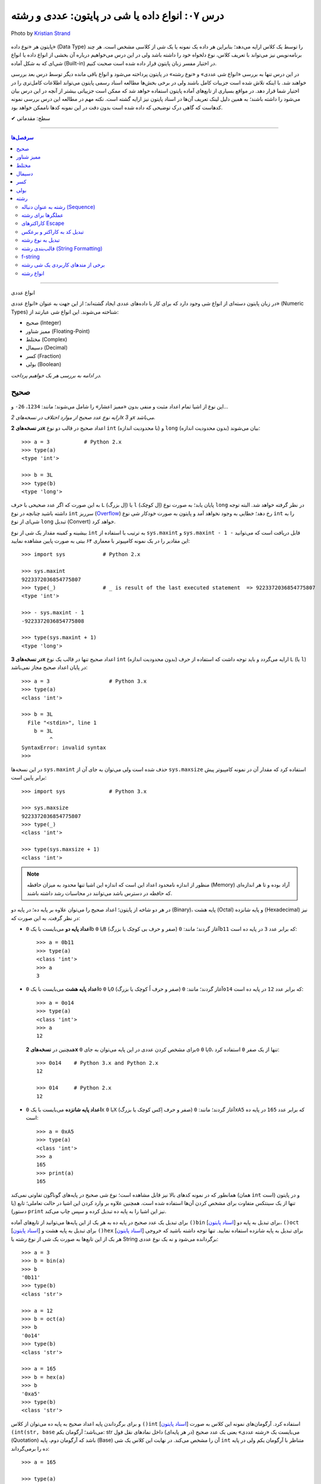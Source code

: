 .. role:: emoji-size

.. meta::
   :description: کتاب آموزش زبان برنامه نویسی پایتون به فارسی، آموزش انواع داده در پایتون، آموزش انواع داده عددی صحیح int یا integer و long در پایتون، آموزش انواع عددی ممیز شناور float و double در پایتون، آموزش اعداد مختلط در پایتون (Complex Numbers)، نوع بولین bool یا boolean در پایتون، آموزش نوع داده کسر (fractions) در پایتون، آموزش نوع داده دسیمال (decimal) در پایتون، آموزش نوع داده رشته یا string در پایتون (str)
   :keywords:  آموزش, آموزش پایتون, آموزش برنامه نویسی, پایتون, انواع شی, انواع داده, انواع شی در پایتون, انواع داده در پایتون, نوع صحیح, نوع ممیز شناور, نوع مختلط, نوع دسیمال, نوع کسری, نوع بولی, نوع رشته, رشته‌ها در پایتون, قالب بندی رشته, توابع رشته در پایتون


درس ۰۷: انواع داده یا شی در پایتون: عددی و رشته
===========================================================

.. figure:: /_static/pages/07-python-built-in-data-types-1.jpg
    :align: center
    :alt: انواع داده یا شی در پایتون: عددی و رشته
    :class: page-image

    Photo by `Kristian Strand <https://unsplash.com/photos/p8gzCnZf39k>`__


پایتون هر «نوع داده» (Data Type) را توسط یک کلاس ارایه می‌دهد؛ بنابراین هر داده یک نمونه یا یک شی از کلاسی مشخص است. هر چند برنامه‌نویس نیز می‌تواند با تعریف کلاس، نوع دلخواه خود را داشته باشد ولی در این درس می‌خواهیم درباره آن بخشی از انواع داده یا انواع شی‌ای که به شکل آماده (Built-in) در اختیار مفسر زبان پایتون قرار داده شده است صحبت کنیم. 

در این درس تنها به بررسی «انواع شی عددی» و «نوع رشته» در پایتون پرداخته می‌شود و انواع باقی مانده دیگر توسط درس بعد بررسی خواهند شد. با اینکه تلاش شده است جزییات کامل باشند ولی در برخی بخش‌ها مطالعه اسناد رسمی پایتون می‌تواند اطلاعات کامل‌تری را در اختیار شما قرار دهد. در مواقع بسیاری از تابع‌های آماده پایتون استفاده خواهد شد که ممکن است جزییاتی بیشتر از آنچه در این درس بیان می‌شود را داشته باشند؛ به همین دلیل لینک تعریف آن‌ها در اسناد پایتون نیز ارایه گشته است. نکته مهم در مطالعه این درس بررسی نمونه کدهاست که گاهی درک توضیحی که داده شده است بدون دقت در این نمونه کدها ناممکن خواهد بود.



:emoji-size:`✔` سطح: مقدماتی

----

.. contents:: سرفصل‌ها
    :depth: 2

----



انواع عددی


در زبان پایتون دسته‌ای از انواع شی وجود دارد که برای کار با داده‌های عددی ایجاد گشته‌اند؛ از این جهت به عنوان «انواع عددی» (Numeric Types) شناخته می‌شوند. این انواع شی عبارتند از:

* صحیح (Integer)
* ممیز شناور (Floating-Point)
* مختلط (Complex)
* دسیمال (Decimal)
* کسر (Fraction)
* بولی (Boolean)

*در ادامه به بررسی هر یک خواهیم پرداخت.*

صحیح
-------
این نوع از اشیا تمام اعداد مثبت و منفی بدون «ممیز اعشار» را شامل می‌شوند؛ مانند: ``1234``، ``26-`` و...

*ارایه نوع عدد صحیح از موارد اختلاف در نسخه‌های 2x و 3x می‌باشد.* 

**در نسخه‌های 2x** اعداد صحیح در قالب دو نوع ``int`` (با محدودیت اندازه) و ``long`` (بدون محدودیت اندازه) بیان می‌شوند::

    >>> a = 3           # Python 2.x
    >>> type(a)
    <type 'int'>

    >>> b = 3L
    >>> type(b)
    <type 'long'>

به این صورت که اگر عدد صحیحی با حرف ``L`` (اِل بزرگ) یا ``l`` (اِل کوچک) پایان یابد؛ به صورت نوع ``long`` در نظر گرفته خواهد شد. البته توجه داشته باشید چنانچه در نوع ``int`` سرریز (`Overflow <https://en.wikipedia.org/wiki/Arithmetic_overflow>`_) رخ دهد؛ خطایی به وجود نخواهد آمد و پایتون به صورت خودکار شی نوع ``int`` را به شی‌ای از نوع ``long`` تبدیل (Convert) خواهد کرد.

بیشینه و کمینه مقدار یک شی از نوع ``int`` به ترتیب با استفاده از ``sys.maxint`` و ``sys.maxint - 1 -`` قابل دریافت است که می‌توانید این مقادیر را در یک نمونه کامپیوتر با معماری ۶۴ بیتی به صورت پایین مشاهده نمایید::

    >>> import sys            # Python 2.x

    >>> sys.maxint
    9223372036854775807
    >>> type(_)               # _ is result of the last executed statement  => 9223372036854775807
    <type 'int'>

    >>> - sys.maxint - 1
    -9223372036854775808

    >>> type(sys.maxint + 1)
    <type 'long'>


**در نسخه‌های 3x** اعداد صحیح تنها در قالب یک نوع ``int`` (بدون محدودیت اندازه) ارایه می‌گردد و باید توجه داشت که استفاده از حرف ``L`` (یا ``l``) در پایان اعداد صحیح مجاز نمی‌باشد::

    >>> a = 3                   # Python 3.x
    >>> type(a)
    <class 'int'>
    
    >>> b = 3L
      File "<stdin>", line 1
        b = 3L
             ^
    SyntaxError: invalid syntax
    >>> 

در این نسخه‌ها ``sys.maxint`` حذف شده است ولی می‌توان به جای آن از ``sys.maxsize`` استفاده کرد که مقدار آن در نمونه کامپیوتر پیش برابر پایین است::

    >>> import sys              # Python 3.x

    >>> sys.maxsize
    9223372036854775807
    >>> type(_)
    <class 'int'>

    >>> type(sys.maxsize + 1)
    <class 'int'>


.. note::
    منظور از اندازه نامحدود اعداد این است که اندازه این اشیا تنها محدود به میزان حافظه‌ (Memory) آزاد بوده و تا هر اندازه‌ای که حافظه در دسترس باشد می‌توانند در محاسبات رشد داشته باشند.

در هر دو شاخه از پایتون؛ اعداد صحیح را می‌توان علاوه بر پایه ده؛ در پایه دو (Binary)، پایه هشت (Octal) و پایه شانزده (Hexadecimal) نیز در نظر گرفت. به این صورت که:

* **اعداد پایه دو** می‌بایست با یک ``0b`` یا ``0B`` (صفر و حرف بی کوچک یا بزرگ) آغاز گردند؛ مانند: ``0b11`` که برابر عدد ``3`` در پایه ده است::

    >>> a = 0b11
    >>> type(a)
    <class 'int'>
    >>> a
    3


* **اعداد پایه هشت** می‌بایست با یک ``0o`` یا ``0O`` (صفر و حرف اُ کوچک یا بزرگ) آغاز گردند؛ مانند: ``0o14`` که برابر عدد ``12`` در پایه ده است::

    >>> a = 0o14
    >>> type(a)
    <class 'int'>
    >>> a
    12

  همچنین در **نسخه‌های 2x** برای مشخص کردن عددی در این پایه می‌توان به جای ``0o`` یا ``0O``، تنها از یک صفر ``0`` استفاده کرد::

      >>> 0o14    # Python 3.x and Python 2.x
      12

      >>> 014     # Python 2.x
      12


* **اعداد پایه شانزده** می‌بایست با یک ``0x`` یا ``0X`` (صفر و حرف اِکس کوچک یا بزرگ) آغاز گردند؛ مانند: ``0xA5`` که برابر عدد ``165`` در پایه ده است::

    >>> a = 0xA5
    >>> type(a)
    <class 'int'>
    >>> a
    165
    >>> print(a)
    165

همانطور که در نمونه کدهای بالا نیز قابل مشاهده است؛ نوع شی صحیح در پایه‌های گوناگون تفاوتی نمی‌کند (همان ``int`` است) و در پایتون تنها از یک سینتکس متفاوت برای مشخص کردن آن‌ها استفاده شده است. همچنین علاوه بر وارد کردن این اشیا در حالت تعاملی؛ تابع (یا دستور) ``print`` نیز این اشیا را به پایه ده تبدیل کرده و سپس چاپ می‌‌کند.


برای تبدیل یک عدد صحیح در پایه ده به هر یک از این پایه‌ها می‌توانید از تابع‌های آماده ``()bin`` [`اسناد پایتون  <http://docs.python.org/3/library/functions.html#bin>`__] برای تبدیل به پایه دو، ``()oct`` [`اسناد پایتون  <http://docs.python.org/3/library/functions.html#oct>`__] برای تبدیل به پایه هشت و ``()hex`` [`اسناد پایتون  <http://docs.python.org/3/library/functions.html#hex>`__] برای تبدیل به پایه شانزده استفاده نمایید. تنها توجه داشته باشید که خروجی هر یک از این تابع‌ها به صورت یک شی از نوع رشته یا String برگردانده می‌شود و نه یک نوع عددی::

    >>> a = 3
    >>> b = bin(a)
    >>> b
    '0b11'
    >>> type(b)
    <class 'str'>

    >>> a = 12
    >>> b = oct(a)
    >>> b
    '0o14'
    >>> type(b)
    <class 'str'>

    >>> a = 165
    >>> b = hex(a)
    >>> b
    '0xa5'
    >>> type(b)
    <class 'str'>

و برای برگرداندن پایه اعداد صحیح به پایه ده می‌توان از کلاس ``()int`` [`اسناد پایتون  <http://docs.python.org/3/library/functions.html#int>`__] استفاده کرد. آرگومان‌های نمونه این کلاس به صورت ``(int(str, base`` می‌باشد؛ آرگومان یکم: str می‌بایست یک «رشته عددی» یعنی یک عدد صحیح (در هر پایه‌ای) داخل نمادهای نقل قول (Quotation) باشد که آرگومان دوم، پایه (Base) آن را مشخص می‌کند. در نهایت این کلاس یک شی ``int`` متناظر با آرگومان یکم ولی در پایه ده را برمی‌گرداند::

    >>> a = 165

    >>> type(a)
    <class 'int'>

    >>> b = hex(a)          # Converted to hexadecimal
    >>> b
    '0xa5'

    >>> type(b)
    <class 'str'>

    >>> int(b, 16)           # str='0xa5' base=16
    165

    >>> type(int(b, 16))
    <class 'int'>



توجه داشته باشید که می‌توان اعداد را بدون حرف مشخص کننده پایه (``0x`` ``0o`` ``0b``) به این کلاس ارسال کنیم. همچنین از این کلاس می‌توان برای تبدیل **نوع** رشته‌های عددی در پایه ده به **عدد صحیح** استفاده کرد. مقدار پیش‌فرض آرگومان پایه ``10`` است؛ بنابراین در هنگام ارسال اعداد در این پایه، نیازی به ذکر پایه ``10`` نمی‌باشد::


    >>> int("A5", 16)    # 0xA5
    165

::

    >>> a = "56"
    >>> int(a, 10)
    56
    >>> int(a)
    56

::

    >>> int()
    0

*()int بدون آرگومان یک شی صفر از نوع صحیح را برمی‌گرداند.*

.. note::
    منظور از «رشته عددی»، رشته‌ای است که به گونه‌ای بتوان آن را به یک عدد ارزیابی نمود. مانند: ``"25"``، ``"0x2F"`` و... که بدیهی است قرار دادن رشته‌هایی همچون ``"0w55"`` و... - که به هیچ شکلی نمی‌توان آن‌ها را به عددی در پایتون ارزیابی نمود - در آرگومان ``()int`` موجب بروز خطا می‌گردد.

با تفاوت شیوه ارایه نوع اعداد صحیح در بین نسخه‌های 2x و 3x پایتون آشنا شده‌ایم. فقط باید توجه داشت که در **نسخه‌های 2x**  پایتون؛ کلاس ``()int`` [`اسناد پایتون  <http://docs.python.org/2/library/functions.html#int>`__] یک شی از نوع ``int`` را برمی‌گرداند و برای ایجاد اشیایی از نوع ``long`` کلاس مشابه دیگری با نام ``()long`` [`اسناد پایتون  <http://docs.python.org/2/library/functions.html#long>`__] در دسترس است::

    >>> a = 25     # Python 2.x

    >>> int(a)
    25

    >>> long(a)
    25L

در هر دو شاخه از پایتون؛ اعداد در پایه ده را می‌توان با نوع عددی - نه به شکل رشته عددی - نیز به تابع ``()int`` (یا ``()long``) ارسال نمود.


برای به دست آوردن اندازه یا میزان حافظه گرفته شده توسط یک شی به واحد بایت (Byte) می‌توان از تابع ``()getsizeof`` [`اسناد پایتون  <http://docs.python.org/3/library/sys.html#sys.getsizeof>`__] درون ماژول ``sys`` استفاده نماییم - خروجی این تابع  برای دو شی صحیح دلخواه در یک نمونه کامپیوتر ۶۴ بیتی به صورت پایین است::

    >>> import sys                # Python 3.x
    >>> a = 1
    >>> sys.getsizeof(a)
    28
    >>> sys.getsizeof(10**100)
    72

::

    >>> import sys                # Python 2.x
    >>> a = 1
    >>> sys.getsizeof(a)
    24
    >>> sys.getsizeof(10**100)
    72





ممیز شناور
-----------

تمام اعداد مثبت و منفی که شامل یک «ممیز اعشار» هستند در پایتون به صورت اشیایی با نوع ``float`` (معادل نوع ``double`` در زبان C) ارایه می‌شوند؛ مانند: ``3.1415``، ``.5`` (برابر ``5.0``) و... ::

    >>> a = 3.1415
    >>> type(a)
    <class 'float'>

    >>> import sys
    >>> sys.getsizeof(a)
    24

جزییات این نوع با استفاده از ``sys.float_info`` [`اسناد پایتون  <http://docs.python.org/3/library/sys.html#sys.float_info>`__] قابل مشاهده است::

    >>> import sys
    >>> sys.float_info
    sys.float_info(max=1.7976931348623157e+308, max_exp=1024, max_10_exp=308, min=2.2250738585072014e-308, min_exp=-1021, min_10_exp=-307, dig=15, mant_dig=53, epsilon=2.220446049250313e-16, radix=2, rounds=1)

گاهی برای نمایش اعداد از شیوه «نماد علمی» (`Scientific Notation <https://en.wikipedia.org/wiki/Scientific_notation>`_) استفاده می‌شود؛ در پایتون هم می‌توان از حرف ``E`` یا ``e`` که معادل «ضرب در ۱۰ به توانِ» می‌باشد، برای این منظور استفاده کرد.

.. raw:: html

    <div style="text-align:justify;margin-bottom:24px">برای نمونه: عبارت <code class="docutils literal"><span dir="ltr">4 × 10<sup>5</sup></span></code>، به شکل <code class="docutils literal">4E5</code> یا <code class="docutils literal">4e5</code> بیان می‌شود. پایتون این نوع اعداد را نیز در قالب اعداد ممیز شناور (اشیایی از نوع <code class="docutils literal">float</code>) ارايه می‌دهد:</div>

::

    >>> 3e2
    300.0

    >>> type(3e2)
    <class 'float'>

    >>> 3e-2
    0.03

    >>> 3e+2
    300.0

می‌توان از کلاس ``()float`` [`اسناد پایتون  <http://docs.python.org/3/library/functions.html#float>`__] برای تبدیل اعداد یا رشته‌های عددی به یک شی ممیز شناور استفاده کرد::

    >>> a = 920

    >>> type(a)
    <class 'int'>

    >>> float(a)
    920.0

    >>> type(float(a))
    <class 'float'>

    >>> float("920")
    920.0

    >>> float("3e+2")
    300.0

::

    >>> float()
    0.0

*()float بدون آرگومان یک شی صفر از نوع ممیز شناور را برمی‌گرداند.*

چنانچه عددی از نوع ممیز شناور در آرگومان کلاس ``()int`` قرار بگیرد؛ تنها بخش صحیح عدد برگردانده می‌شود::

    >>> a = 2.31
    >>> type(a)
    <class 'float'>

    >>> int(a)
    2
    >>> type(int(a))
    <class 'int'>

    >>> int(3.9)
    3

با استفاده از کلاس ``()float`` می‌توانیم اشیایی با مقدارهای مثبت و منفی «بی‌نهایت» (infinity) برابر: ``inf`` یا ``infinity`` و «تعریف نشده» (Not a Number) برابر: ``NaN`` ایجاد نماییم - چگونگی کوچک یا بزرگ نوشتن حروف این کلمه‌ها تفاوتی در آن‌ها ایجاد نمی‌کند::

    >>> a = float('infinity')
    >>> a = float('inf')
    >>> a
    inf

    >>> b = float('-infinity')
    >>> b = float('-inf')
    >>> b
    -inf

    >>> c = float('NaN')
    >>> c
    nan

::

    >>> a = float('inf')

    >>> 5 / a
    0.0

    >>> a / a
    nan

::

    >>> a = float('inf')
    >>> b = float('inf')
    >>> a == b
    True

    >>> a = float('nan')
    >>> b = float('nan')
    >>> a == b
    False

*دو شی NaN با یکدیگر برابر نیستند.*

برای بررسی اینکه مقدار یک شی «بی‌نهایت» یا «تعریف نشده» است؛ می‌توان به ترتیب از تابع‌های ``()isinf`` [`اسناد پایتون  <http://docs.python.org/3/library/math.html#math.isinf>`__] و ``()isnan`` [`اسناد پایتون  <http://docs.python.org/3/library/math.html#math.isnan>`__] درون ماژول ``math`` استفاده نماییم::

    >>> a = float('inf')
    >>> b = float('nan')

    >>> import math

    >>> math.isinf(a)
    True
    >>> math.isnan(b)
    True


مختلط
--------

همانطور که می‌دانیم اعداد مختلط (`Complex Numbers <https://en.wikipedia.org/wiki/Complex_number>`_) از یک بخش حقیقی (Real) و یک بخش موهومی (Imaginary) تشکیل شده‌اند. این اعداد در پایتون الگویی برابر ``RealPart + ImaginaryPart j`` دارند که حرف ``j`` نشانگر «واحد موهومی» است. این اعداد در پایتون توسط اشیایی با نوع ``complex`` ارایه می‌شوند::

    >>> a = 3 + 4j
    >>> type(a)
    <class 'complex'>

    >>> import sys
    >>> sys.getsizeof(a)
    32


از کلاس ``()complex`` [`اسناد پایتون  <http://docs.python.org/3/library/functions.html#complex>`__] می‌توان برای ایجاد یک شی ``complex`` استفاده کرد. این کلاس الگویی مشابه ``(complex(real, imag`` دارد؛ آرگومان‌های نمونه real و imag بیانگر اعدادی هستند که به ترتیب قرار است در بخش‌های حقیقی و موهومی عدد مختلط مورد نظر وجود داشته باشند. اگر هر کدام از آرگومان‌ها ارسال نگردند به صورت پیش‌فرض صفر در نظر گرفته خواهند شد::

    >>> a = 3
    >>> b = 4

    >>> type(a)
    <class 'int'>
    >>> type(b)
    <class 'int'>

    >>> complex(a, b)
    (3+4j)

    >>> type(complex(a, b))
    <class 'complex'>

::

    >>> complex(3, 4)
    (3+4j)

    >>> complex(3)
    (3+0j)

    >>> complex(0, 4)
    4j

    >>> complex(4j)
    4j

::

    >>> a = 3 + 4j
    >>> a
    (3+4j)

    >>> a = 3.2 + 4j
    >>> a
    (3.2+4j)

    >>> a = 3.0 + 4j
    >>> a
    (3+4j)

    >>> a = 3.0 + 4.0j
    >>> a
    (3+4j)

همچنین با استفاده از دو صفت ``real`` و ``imag`` می‌توان بخش‌های حقیقی و موهومی هر شی ``complex`` را به دست آورد. توجه داشته باشید که جدا از این که اعداد از چه نوعی در تشکیل یک نوع مختلط شرکت کرده باشند؛ بخش‌های عدد مختلط به صورت عدد ممیز شناور تفکیک می‌گردند::

    >>> a = 3 + 4j

    >>> a.real
    3.0
    >>> a.imag
    4.0

``()complex`` توانایی دریافت یک رشته عددی و تبدیل آن به عدد مختلط را نیز دارد. تنها باید توجه داشت که نباید داخل این رشته هیچ فضای خالی وجود داشته باشد::

    >>> a = "3+4j"

    >>> type(a)
    <class 'str'>

    >>> complex(a)
    (3+4j)

    >>> a = "3"
    >>> complex(a)
    (3+0j)

    >>> type(complex(a))
    <class 'complex'>

::

    >>> a = "3 + 4j"
    >>> complex(a)
    Traceback (most recent call last):
      File "<stdin>", line 1, in <module>
    ValueError: complex() arg is a malformed string
    >>> 

.. note::
    امکان قرار دادن رشته عددی (مختلط) یا خود شی عدد مختلط در آرگومان کلاس‌های ``()int`` (یا ``()long``) و ``()float`` وجود ندارد و موجب بروز خطا می‌شود.



دسیمال
--------

اساس طراحی این نوع برای استفاده در مواقعی است که خطا نوع ممیز شناور قابل گذشت نیست [`PEP 327 <http://www.python.org/dev/peps/pep-0327>`_] مانند توسعه برنامه حسابداری. مفسر پایتون برای ارایه نوع ممیز شناور به کامپیوتر از کدگذاری Binary Floating-Point (`استاندارد IEEE 754 <https://en.wikipedia.org/wiki/IEEE_floating_point>`_) استفاده می‌کند. این کدگذاری اعداد در پایه ده که مورد نظر کاربر هستند را - مانند ``0.1`` - به شکل دقیق ارایه نمی‌دهد؛ به عنوان نمونه عدد  ``0.1`` برابر با عددی نزدیک به ``0.10000000000000001`` در محاسبات کامپیوتر شرکت داده می‌شود؛ هر چند که این عدد بسیار نزدیک به ``0.1`` است ولی به هر حال خود آن نیست!. این موضوع ممکن است در برخی موارد موجب خطا منطقی در برنامه گردد::

    >>> a = 0.1 + 0.1 + 0.1
    >>> a == 0.3
    False
    >>> a
    0.30000000000000004


*در نمونه کد بالا کاربر انتظار دارد که عبارت سطر دوم با ارزش درستی True ارزیابی گردد که این اتفاق نمی‌افتد.*

در پایتون نوع دسیمال  با ایجاد شی از کلاس  ``Decimal`` درون  ماژول ``decimal`` در دسترس قرار گرفته است [`اسناد پایتون  <http://docs.python.org/3/library/decimal.html>`__]. به نمونه کد پایین توجه نمایید::

    >>> import decimal

    >>> a = decimal.Decimal('0.1')
    >>> b = decimal.Decimal('0.3')
    
    >>> b == a + a + a
    True

    >>> type(a)
    <class 'decimal.Decimal'>

    >>> a
    Decimal('0.1')

    >>> print(a)
    0.1

    >>> import sys
    >>> sys.getsizeof(a)
    104


به شیوه‌های گوناگونی می‌توان شی دسیمال ایجاد کرد:

.. code-block:: python
    :linenos:

    a = decimal.Decimal(23)                  # Creates Decimal("23")
    b = decimal.Decimal("23.45")             # Creates Decimal("23.45")
    c = decimal.Decimal("2345e-2")           # Creates Decimal("23.45")
    d = decimal.Decimal((1,(2,3,4,5),-2))    # Creates Decimal("-23.45")
    e = decimal.Decimal("infinity")
    f = decimal.Decimal("NaN")

* از آنجا که نوع ممیز شناور دقیق نیست؛ این اعداد را حتما به صورت رشته به ``Decimal`` ارسال نمایید (سطر دوم).
* اعداد را می‌توان به صورت یک شی تاپل (Tuple) - ساختاری مشابه: (... ,Ο, Ο, Ο) - ارسال کرد (سطر چهارم). شیوه نماد علمی را به یاد بیاورید؛ تاپل مورد نظر باید ساختاری مشابه الگو ``(sign, digits, exponent)`` داشته باشد که در آن sign مثبت بودن (توسط عدد صفر) یا منفی بودن (توسط عدد یک) را مشخص می‌کند، digits خود تاپلی است که رقم‌های دخیل را بیان می‌کند و exponent نیز بیانگر همان توان است.

میزان دقت (Precision) و عمل گرد کردن (Rounding) اعداد از نوع دسیمال با استفاده از یک شی ``Context`` قابل کنترل است؛ این شی یک سری اطلاعات پیکربندی را در اختیار اشیا دسیمال قرار می‌دهد که برای دسترسی به آن باید از  تابع ``()getcontext`` [`اسناد پایتون  <http://docs.python.org/3/library/decimal.html#decimal.getcontext>`__] درون ماژول ``decimal`` استفاده کرد. تابع ``()getcontext`` شی ``Context`` اشیا دسیمال جاری برنامه را برمی‌گرداند. در برنامه‌نویسی چندنخی (Multithreading) هر نخ (thread) شی ``Context`` خاص خود را دارد؛ بنابراین این تابع شی ``Context`` مربوط به نخ فعال را برمی‌گرداند::

    >>> import decimal

    >>> a = decimal.Decimal('3.45623')
    >>> b = decimal.Decimal('0.12')

    >>> a + b
    Decimal('3.57623')

    >>> print(a + b)
    3.57623

    >>> ctx = decimal.getcontext()
    >>> type(ctx)
    <class 'decimal.Context'>

    >>> ctx.prec = 1
    >>> a + b
    Decimal('4')

    >>> ctx.prec = 2
    >>> a + b
    Decimal('3.6')

    >>> ctx.prec = 3
    >>> a + b
    Decimal('3.58')


همانطور که در نمونه کد بالا مشاهده می‌شود دقت محاسبات اعداد دسیمال را می‌توان با استفاده از صفت ``prec`` شی ``Context`` به شکل دلخواه تنظیم نمود؛ مقدار پیش‌فرض این صفت ``28`` است. بدیهی است برای اینکه اعداد در محدوده دقت کوچکتری نسبت به طول خود قرار بگیرند نیاز به گرد شدن دارند؛ برای تنطیم عمل گرد کردن در اعداد دسیمال نیز از صفت ``rounding`` که مقدار پیش‌فرض آن ``"ROUND_HALF_EVEN"`` است، استفاده می‌شود::

    >>> a = decimal.Decimal('2.0')
    >>> b = decimal.Decimal('0.52')

    >>> ctx.prec
    28
    >>> ctx.rounding
    'ROUND_HALF_EVEN'

    >>> print(a + b)
    2.52

    >>> ctx.prec = 2

    >>> print(a + b)
    2.5

    >>> ctx.rounding = "ROUND_CEILING"

    >>> print(a + b)
    2.6

صفت ``rounding`` می‌بایست حاوی مقادیر ثابتی به شرح پایین باشد:

* **ROUND_CEILING** - گرد کردن به سمت مثبت بی‌نهایت: یعنی برای اعداد **مثبت** ارقام خارج از محدوده حذف می‌گردند و آخرین رقم باقی مانده یک واحد افزایش می‌یابد مثلا عدد ``2.52`` به ``2.6`` گرد می‌شود. برای اعداد منفی نیز تنها اعداد خارج از محدوده حذف می‌گردند مثلا عدد ``2.19-`` به ``2.1-`` گرد می‌شود.
* **ROUND_FLOOR** - گرد کردن به سمت منفی بی‌نهایت: یعنی برای اعداد **منفی** ارقام خارج از محدوده حذف می‌گردند و آخرین رقم باقی مانده یک واحد افزایش می‌یابد مثلا عدد ``2.52-`` به ``2.6-`` گرد می‌شود. برای اعداد مثبت نیز تنها اعداد خارج از محدوده حذف می‌گردند مثلا عدد ``2.19`` به ``2.1`` گرد می‌شود.
* **ROUND_DOWN** - گرد کردن به سمت صفر: یعنی برای اعداد مثبت و منفی تنها ارقام خارج از محدوده حذف می‌گردند مثلا عدد ``2.58`` به ``2.5`` و عدد ``2.58-`` به ``2.5-`` گرد می‌شود.
* **ROUND_UP** - گرد کردن به دور از صفر: یعنی برای اعداد مثبت و منفی ارقام خارج از محدوده حذف می‌گردند و آخرین رقم باقی مانده یک واحد افزایش می‌یابد مثلا عدد ``2.52`` به ``2.6`` و عدد ``2.52-`` به ``2.6-`` گرد می‌شود.
* **ROUND_HALF_DOWN** - اگر رقم ابتدایی بخش حذف شده بزرگتر از ``5`` باشد به روش ROUND_UP و در غیر این صورت به روش ROUND_DOWN گرد می‌گردد. مثلا عدد ``2.58`` به ``2.6`` و عدد ``2.55`` به ``2.5`` گرد شده و همینطور عدد ``2.58-`` به ``2.6-`` و عدد ``2.55-`` به ``2.5-`` گرد می‌شود.
* **ROUND_HALF_UP** - اگر رقم ابتدایی بخش حذف شده بزرگتر یا برابر ``5`` باشد به روش ROUND_UP و در غیر این صورت به روش ROUND_DOWN گرد می‌گردد. مثلا عدد ``2.55`` به ``2.6`` و عدد ``2.51`` به ``2.5`` گرد شده - همینطور عدد ``2.55-`` به ``2.6-`` و عدد ``2.51-`` به ``2.5-`` گرد می‌کند.
* **ROUND_HALF_EVEN** - همانند ROUND_HALF_DOWN است ولی در مواقعی که رقم ابتدایی بخش حذف شده برابر ``5`` باشد رفتار آن متفاوت می‌شود: در این حالت اگر آخرین رقم باقی مانده زوج باشد به شیوه ROUND_DOWN و اگر فرد باشد به روش ROUND_UP گرد می‌گردد. مثلا عدد ``2.68`` به ``2.7``، ``2.65`` به ``2.6`` و ``2.75`` به ``2.8`` - همینطور عدد ``2.68-`` به ``2.7-``، ``2.65-`` به ``2.6-`` و ``2.75-`` به ``2.8-`` گرد می‌کند.
* **ROUND_05UP** - اگر بر اساس روش ROUND_DOWN آخرین رقم باقی مانده ``0`` یا ``5`` باشد؛ به روش ROUND_UP و در غیر این صورت به همان شیوه ROUND_DOWN گرد می‌کند. مثلا عدد ``2.58`` به ``2.6`` و ``2.48`` به ``2.4`` - همینطور عدد ``2.58-`` به ``2.6-`` و ``2.48-`` به ``2.4-`` گرد می‌شود.

ماژول ``decimal`` یا نوع دسیمال پایتون شامل جزییات و ویژگی‌های بسیار بیشتری است که برای آگاهی از آن‌ها می‌بایست صفحه مربوط به آن در `اسناد پایتون  <http://docs.python.org/3/library/decimal.html>`__ را مطالعه نمایید.



کسر
------

این نوع برای پشتیبانی اعداد گویا (Rational) در پایتون ارایه شده است و با ایجاد شی از کلاس ``Fraction`` درون ماژول ``fractions`` در دسترس قرار می‌گیرد [`اسناد پایتون  <http://docs.python.org/3/library/fractions.html>`__]::

    >>> import fractions

    >>> a = 1
    >>> b = 2
    >>> f = fractions.Fraction(a, b)

    >>> f
    Fraction(1, 2)

    >>> print(f)
    1/2

    >>> type(f)
    <class 'fractions.Fraction'>

    >>> import sys
    >>> sys.getsizeof(f)
    56

علاوه‌بر روش بالا که به صورت مستقیم صورت و مخرج کسر  - از نوع صحیح - مشخص شده است؛ به روش‌های دیگری نیز می‌توان یک شی کسری ایجاد نمود:

* از یک شی ممیز شناور - بهتر است این نوع به صورت رشته وارد شود::

    >>> print(fractions.Fraction('0.5'))
    1/2
    >>> print(fractions.Fraction('1.1'))
    11/10
    >>> print(fractions.Fraction('1.5'))
    3/2
    >>> print(fractions.Fraction('2.0'))
    2

  ::

      >>> print(fractions.Fraction(0.5))
      Fraction(1, 2)

      >>> print(fractions.Fraction(1.1))
      2476979795053773/2251799813685248
      >>> 2476979795053773 / 2251799813685248
      1.1

      >>> print(fractions.Fraction(1.5))
      3/2

  متد ``()limit_denominator`` می‌تواند یک شی ممیز شناور را با محدود کردن مخرج در یک مقدار بیشینه به صورت تقریبی به یک شی کسر تبدیل نماید::

      >>> fractions.Fraction(1.1).limit_denominator()
      Fraction(11, 10)

  ::

      >>> import math
      >>> math.pi
      3.141592653589793
      >>> pi = math.pi
      >>> fractions.Fraction(pi)
      Fraction(884279719003555, 281474976710656)
      >>> 884279719003555 / 281474976710656
      3.141592653589793

      >>> fractions.Fraction(pi).limit_denominator()
      Fraction(3126535, 995207)
      >>> 3126535 / 995207
      3.1415926535886505

      >>> fractions.Fraction(pi).limit_denominator(8)
      Fraction(22, 7)
      >>> 22 / 7
      3.142857142857143

      >>> fractions.Fraction(pi).limit_denominator(60)
      Fraction(179, 57)
      >>> 179 / 57
      3.1403508771929824







* از یک شی دسیمال::

    >>> print(fractions.Fraction(decimal.Decimal('1.1')))
    11/10

* از یک رشته کسری - صورت و مخرج کسر می‌بایست از نوع صحیح باشند::

    >>> print(fractions.Fraction('3/14'))
    3/14

* از یک شی کسر دیگر::

    >>> f1 = fractions.Fraction(1, 2)
    >>> f2 = fractions.Fraction(3, 5)
    >>> fractions.Fraction(f1)
    Fraction(1, 2)
    >>> fractions.Fraction(f1, f2)
    Fraction(5, 6)

با استفاده از دو صفت ``numerator`` و ``denominator`` می‌توان به ترتیب به صورت و مخرج شی کسر دسترسی یافت::

    >>> f = fractions.Fraction('1.5')
    >>> f.numerator
    3
    >>> f.denominator
    2

از این نوع شی به سادگی می توان در انواع محاسبات ریاضی استفاده کرد؛ برای نمونه به تکه کد پایین توجه نمایید::

    >>> fractions.Fraction(1, 2) + fractions.Fraction(3, 4)
    Fraction(5, 4)

    >>> fractions.Fraction(5, 16) - fractions.Fraction(1, 4)
    Fraction(1, 16)

    >>> fractions.Fraction(3, 5) * fractions.Fraction(1, 2)
    Fraction(3, 10)

    >>> fractions.Fraction(3, 16) / fractions.Fraction(1, 8)
    Fraction(3, 2)

چنانچه یک شی صحیح به شی کسر افزوده شود حاصل یک شی کسر است ولی اگر یک شی ممیز شناور به شی کسر افزوده شود حاصل یک شی از نوع ممیز شناور می‌باشد::

    >>> fractions.Fraction(5, 2) + 3
    Fraction(11, 2)
    >>> fractions.Fraction(5, 2) + 3.0
    5.5

.. rubric:: ب.م.م

ماژول ``fractions`` علاوه بر نوع کسری؛ حاوی تابع ``()gcd`` [`اسناد پایتون  <http://docs.python.org/3/library/fractions.html#fractions.gcd>`__] نیز است. این تابع «بزرگترین مقسوم‌علیه مشترک» (`GCD  <https://en.wikipedia.org/wiki/Greatest_common_divisor>`_) دو عدد را برمی‌گرداند::

    >>> import fractions
    >>> fractions.gcd(54, 24)
    6

بولی
------

کلاسی که در پایتون از آن برای ایجاد شی بولی استفاده می‌شود (``bool``) در واقع یک کلاس فرزند از کلاس اعداد صحیح (``int``) است. این نوع شی تنها می‌تواند یکی از دو مقدار ``True`` (درست) یا ``False`` (نادرست) را داشته باشد که ``True`` برابر با عدد صحیح ``1`` و ``False`` برابر با عدد صحیح ``0`` ارزیابی می‌گردد::

    >>> a = True

    >>> a
    True

    >>> type(a)
    <class 'bool'>

    >>> import sys
    >>> sys.getsizeof(a)
    28


::

    >>> int(True)
    1
    >>> int(False)
    0
    >>> float(True)
    1.0
    >>> complex(True)
    (1+0j)


::

    >>> True + 1
    2
    >>> False + 1
    1
    >>> True * 25
    25
    >>> False * 25
    0

کلاس ``()bool`` یا متد ``()__bool__`` مقدار بولی یک شی را برمی‌گرداند [`اسناد پایتون  <http://docs.python.org/3/library/functions.html#bool>`__]::

    >>> bool(0)
    False
    >>> bool(1)
    True
    >>> bool("")   # Empty String
    False

::

    >>> a = 15
    >>> a.__bool__()
    True
    >>> a = -15
    >>> a.__bool__()
    True
    >>> a = 0
    >>> a.__bool__()
    False

در پایتون اشیا پایین به مقدار بولی ``False`` (نادرست) ارزیابی می‌گردند:

* ``None``
* ``False``
* شی صفر (در انواع گوناگون): ``0``، ``0.0``، ``0j``
* تمام اشیا دنباله‌ خالی: ``""``، ``()``، ``[]``
* شی دیکشنری خالی: ``{}``
* شی مجموعه خالی: ``()set``

*با موارد نا آشنا به مرور آشنا می‌شوید.*



رشته
------
نوع «رشته» (String) در پایتون با قرار گرفتن دنباله‌ای از کاراکترها درون یک جفت نماد نقل قول (Quotation) تکی ``' '`` یا دو تایی ``" "`` ایجاد می‌شود؛ به مانند ``"Python Strings"`` یا ``'Python Strings'`` که تفاوتی با یکدیگر  از نظر نوع ندارند::

    >>> a = "Python Strings"

    >>> a
    'Python Strings'

    >>> print(a)
    Python Strings

    >>> import sys
    >>> sys.getsizeof(a)
    63

بیشتر مواقع در حالت تعاملی نیازی به استفاده از تابع (یا دستور) ``print`` نمی‌باشد ولی باید توجه داشته باشیم که حالت تعاملی بر بدون ابهام بودن این خروجی‌ها توجه دارد بنابراین آن‌ها را با جزییات نمایش می‌دهد که مناسب برنامه‌نویس است؛ برای نمونه حتما به چگونگی نمایش انواع دسیمال و کسری توجه کرده‌اید یا در نمونه کد بالا مشاهده می‌شود که نوع رشته به همراه نماد نقل قول نمایش داده شده است یا اگر متن رشته شامل کاراکترهای Escape باشد، آن‌ها را بدون تفسیر به همان شکل به خروجی می‌فرستد. اما ``print`` توجه بر خوانایی خروجی خود دارد و تا حد امکان جزییات را پنهان می‌کند؛ در نتیجه متن تمیزتری را نمایش می‌دهد که بیشتر مناسب کاربر نهایی است.

در پایتون برخلاف برخی از زبان‌ها نوع کاراکتر یا ``char`` وجود ندارد؛ در این زبان یک کاراکتر چیزی جز یک رشته با طول یک نیست.

در پایتون می‌توان از نمادهای نقل قول در داخل یکدیگر نیز بهره برد؛ در این شرایط تنها می‌بایست نماد نقل قول داخلی با بیرونی متفاوت باشد. چنانچه می‌خواهید از نماد نقل قول یکسانی استفاده نمایید، باید از کاراکترهای Escape کمک بگیرید که در ادامه بررسی خواهند شد::
 
    >>> "aaaaaa 'bbb'"
    "aaaaaa 'bbb'"
    >>> 'aaaaaa "bbb"'
    'aaaaaa "bbb"'

    >>> "I'm cold!"
    "I'm cold!"

::

    >>> 'I\'m cold!'
    "I'm cold!"

از درس پیش با Docstring آشنا شده‌ایم؛ در کاربردی دیگر از سه نماد نقل قول ``"""`` یا ``'''`` برای ایجاد شی رشته نیز استفاده می‌شود. مزیت این نوع رشته در این است که می‌توان متن آن را به سادگی در چند سطر و با هر میزان تورفتگی دلخواه نوشت؛ این موضوع در زمان‌هایی که قصد استفاده از کدهای خاص به مانند HTML در برنامه خود داشته باشیم، بسیار مفید خواهد بود::

    >>> a = """Python"""
    >>> a
    'Python'

::

    >>> html = """
    ... <!DOCTYPE html>
    ... <html>
    ...     <head>
    ...         <title>Page Title</title>
    ...     </head>
    ...     <body>
    ...         <h1>This is a Heading.</h1>
    ...         <p>This is a paragraph.</p>
    ...     </body>
    ... </html>
    ... """
    >>> print(html)

    <!DOCTYPE html>
    <html>
        <head>
            <title>Page Title</title>
        </head>
        <body>
            <h1>This is a Heading.</h1>
            <p>This is a paragraph.</p>
        </body>
    </html>

    >>> 




رشته به عنوان دنباله‌ (Sequence)
~~~~~~~~~~~~~~~~~~~~~~~~~~~~~~~~~

برخی از انواع شی پایتون به مانند رشته، تاپل (tuple)، لیست (list) و... با عنوان **دنباله** (Sequence) نیز شناخته می‌شوند. دنباله ویژگی‌هایی دارد که در اینجا به کمک نوع رشته بررسی خواهیم کرد. رشته در واقع یک **دنباله** از کاراکترهاست در نتیجه می‌توان هر یک از اعضای این دنباله را با استفاده از اندیس (Index) موقعیت آن دستیابی نمود؛ اندیس اعضا از سمت چپ با عدد صفر شروع و به سمت راست یک واحد یک واحد افزایش می‌یابد. به عنوان نمونه برای شی ``'Python Strings'`` می‌توانیم شمای اندیس‌گذاری را به صورت پایین در نظر بگیریم::

     P y t h o n   S t r i n g s
     - - - - - - - - - - - - - -
     0 1 2 3 4 5 6 7  ...      13

برای دستیابی اعضای یک دنباله با نام ``seq`` از الگو ``[seq[i`` که ``i`` اندیس عضو مورد نظر است؛ استفاده می‌شود::

    >>> a = "Python Strings"
    >>> a[0]
    'P'
    >>> a[7]
    'S'
    >>> a[6]
    ' '

.. rubric:: چند نکته:

* الگو ``[seq[-i`` اعضا دنباله را از **سمت راست** پیمایش می کند؛ اندیس سمت راست ترین عضو ``1-`` است و به ترتیب به سمت چپ یک واحد یک واحد کاهش می‌یابد.
* الگو ``[seq[i:j`` اعضایی از دنباله را که در بازه‌ای از اندیس ``i`` تا قبل از اندیس ``j`` هستند را دستیابی می‌کند. برای بیان نقاط «از ابتدا» و «تا انتها» می‌توان به ترتیب ``i`` و ``j`` را ذکر نکرد.
* الگو ``[seq[i:j:k`` همانند قبلی است با این تفاوت که ``k`` اندازه گام پیمایش اعضا را تعیین می‌کند.
* با استفاده از تابع ``()len`` می‌توان تعداد اعضای یک دنباله را به دست آورد [`اسناد پایتون  <http://docs.python.org/3/library/functions.html#len>`__].

::

    >>> a = "Python Strings"

    >>> len(a)
    14

    >>> a[-2]
    'g'

    >>> a[2:4]
    'th'
    >>> a[7:]
    'Strings'
    >>> a[:6]
    'Python'
    >>> a[:-1]
    'Python String'

    >>> a[2:12:3]
    'tntn'
    >>> a[:6:2]
    'Pto'
    >>> a[7::4]
    'Sn'

    >>> a[-1]
    's'
    >>> a[len(a)-1]
    's'



باید توجه داشت که یک شی رشته جزو انواع immutable پایتون است و مقدار (یا اعضا دنباله) آن را نمی‌توان تغییر داد؛ برای مثال نمی‌توان شی ``'Python Strings'`` به ``'Python-Strings'`` تغییر داد - برای این کار تنها می‌بایست یک شی جدید ایجاد کرد::

    >>> a = "Python Strings"
    >>> a[6] = "-"
    Traceback (most recent call last):
      File "<stdin>", line 1, in <module>
    TypeError: 'str' object does not support item assignment


عملگرها برای رشته
~~~~~~~~~~~~~~~~~~~~

با رشته‌ها نیز می‌توان از عملگرهای ``+`` (برای پیوند رشته‌ها) و ``*`` (برای تکرار رشته‌ها) بهره برد:: 

    >>> a = "Python" + " " + "Strings"
    >>> a
    'Python Strings'

    >>> "-+-" * 5
    '-+--+--+--+--+-'

برای پیوند می‌توان از عملگر ``+`` صرف نظر کرد  و تنها با کنار هم قرار دادن رشته‌ها آن‌ها را پیوند داد؛ البته این روش در مواقعی که از متغیر استفاده می‌کنید درست نمی‌باشد::

    >>> "Python " "Programming " "Language"
    'Python Programming Language'

::

    >>> a, b, c = "Python ", "Programming ", "Language"
    >>> a + b + c
    'Python Programming Language'

برای بررسی برابر بودن **مقدار** دو رشته مانند دیگر اشیا می‌توان از عملگر ``==`` استفاده کرد::

    >>> a = "py"
    >>> b = "PY"    # Uppercase
    >>> a == b
    False

از عملگرهای عضویت هم می‌توان برای بررسی وجود کاراکتر یا رشته‌ای درون رشته‌ای دیگر استفاده کرد::

    >>> "n" in "python"
    True
    >>> "py" not in "python"
    False



کمی جلوتر خواهید دید که از عملگر ``%`` نیز برای قالب‌بندی رشته‌ها استفاده می‌گردد.

کاراکترهای Escape
~~~~~~~~~~~~~~~~~~

به صورت پیش‌فرض تعدادی کاراکتر خاص تعریف شده است که می‌توان آن‌ها را درون رشته‌ها بکار برد. تمام  این کاراکترها با یک ``\`` آغاز می‌شوند به همین دلیل گاهی نیز به نام Backslash Characters خوانده می‌شوند. در واقع این کاراکترها امکانی برای درج برخی دیگر از کاراکترها هستند که نمی‌توان آن‌ها را به سادگی توسط صفحه‌کلید وارد کرد. برای نمونه یکی از کاراکترهای Escape رایج ``n\`` است که بیانگر کاراکتری با کد اسکی 10 (LF) به نام newline می‌باشد؛ ``n\`` در هر جایی از رشته (یا متن) که درج گردد در هنگام چاپ سطر جاری را پایان می‌دهد و ادامه رشته (یا متن) از سطر جدید آغاز می‌‌شود [`اسناد پایتون <http://docs.python.org/2/reference/lexical_analysis.html#string-literals>`__]::

    >>> a = "Python\nProgramming\nLanguage"
    >>> a
    'Python\nProgramming\nLanguage'
    >>> print(a)
    Python
    Programming
    Language
    >>> 

برخی از این کاراکترها به شرح پایین است:

* ``n\`` - پایان سطر جاری و رفتن به سطر جدید
* ``t\`` - برابر کد اسکی 9 (TAB): درج هشت فاصله (کلید Space)
* ``uxxxx\`` - درج یک کاراکتر یونیکد 16 بیتی با استفاده از مقدار هگزادسیمال (پایه شانزده) آن : ``"u067E\"``
* ``Uxxxxxxxx\`` - درج یک کاراکتر یونیکد 32 بیتی با استفاده از مقدار هگزادسیمال (پایه شانزده) آن : ``"U0001D11E\"``
* ``ooo\`` - درج یک کاراکتر با استفاده از مقدار اُکتال (پایه هشت) آن : ``"123\"``
* ``xhh\`` - درج یک کاراکتر با استفاده از مقدار هگزادسیمال (پایه شانزده) آن : ``"x53\"``
* ``'\`` - درج یک کاراکتر ``'``
* ``"\`` - درج یک کاراکتر ``"``
* ``\\`` - درج یک کاراکتر ``\``

این ویژگی رشته‌ها گاهی موجب مشکل می‌شود؛ فرض کنید می‌خواهیم آدرس فایلی از سیستم عامل ویندوز  را چاپ نماییم::

    >>> fpath = "C:\new\text\sample.txt"

    >>> print(fpath)
    C:
    ew        ext\sample.txt

برای حل مشکل نمونه کد بالا می‌توان هر جا که نیاز به ``\`` است از ``\\`` استفاده کرد: ``"C:\\new\\text\\sample.txt"``. ولی راهکار جامع‌تر ایجاد «**رشته‌های خام**» (Raw Strings) است؛ در این نوع رشته‌، کاراکترهای Escape بی‌اثر هستند. رشته خام با افزوده شدن یک حرف ``r`` یا ``R`` به ابتدای یک رشته معمولی ایجاد می‌گردد::

    >>> fpath = r"C:\new\text\sample.txt"
    >>> print(fpath)
    C:\new\text\sample.txt


تبدیل کد به کاراکتر و برعکس
~~~~~~~~~~~~~~~~~~~~~~~~~~~~~~

می‌دانیم برای اینکه کامپیوتر بتواند کاراکتر‌ها را  درک کند نیاز به سیستم‌هایی است که آن‌ها را برای تبدیل به کدهای پایه دو کدگذاری کند؛ به مانند سیستم اَسکی (ASCII) یا سیستم‌های جامع‌تری مانند UTF-8 که تحت استاندارد یونیکد (Unicode) در دسترس است. گاهی نیاز است به این کدها دسترسی داشته باشیم و با کاراکترها بر اساس آن‌ها کار کنیم؛ برای این منظور در پایتون می‌توان از دو تابع ``()ord`` (تبدیل کد به کاراکتر) [`اسناد پایتون <http://docs.python.org/library/functions.html#ord>`__] و ``()chr`` (تبدیل کاراکتر به کد) [`اسناد پایتون <http://docs.python.org/library/functions.html#chr>`__] استفاده کرد. تابع ``()ord`` یک رشته تک کاراکتری را گرفته و یک عدد (در پایه ده) که بیانگر کد کاراکتر مورد نظر می‌باشد را برمی‌گرداند. تابع  ``()chr`` نیز کد کاراکتری (که می‌بایست عددی در پایه ده باشد) را گرفته و کاراکتر مربوط به آن را برمی‌گرداند::

    >>> # Python 3.x - GNU/Linux

    >>> ord("A")
    65
    >>> chr(65)
    'A'
    
    >>> int("067E", 16)   # Hexadecimal to Decimal
    1662
    >>> chr(1662)         # Unicode Character:  1662 -> 067E -> 'پ'
    'پ'
    >>> ord(_)            # _ is result of the last executed statement  = 'پ'
    1662

    >>> ord("\U0001D11E")
    119070
    >>> chr(_)
    '𝄞'


از آنجا که **نسخه‌های 2x** پایتون به صورت پیش‌فرض از کدگذاری تحت استاندارد یونیکد پشتیبانی نمی‌کنند؛ برای گرفتن کاراکتر یونیکد (کاراکترهای خارج از محدوده اَسکی) از کد آن، می‌بایست از تابع جداگانه‌ای با نام ``()unichr`` [`اسناد پایتون <http://docs.python.org/library/functions.html#unichr>`__] استفاده نماییم::

    >>> # Python 2.x - GNU/Linux

    >>> ord("a")
    97
    >>> chr(97)
    'a'

    >>> unichr(1662)
    u'\u067e'
    >>> print _
    پ

    >>> ord(u"\U0001D11E")
    119070
    >>> unichr(_)
    u'\U0001d11e'
    >>> print _
    𝄞



تبدیل به نوع رشته
~~~~~~~~~~~~~~~~~~~~

برای تبدیل اشیایی از نوع دیگر به نوع رشته؛ کلاس ``()str`` [`اسناد پایتون <http://docs.python.org/library/functions.html#func-str>`__] و تابع ``()repr`` [`اسناد پایتون <http://docs.python.org/library/functions.html#repr>`__] وجود دارد. کلاس ``()str`` یک نمونه غیر رسمی (informal) از نوع شی رشته را برمی‌گرداند؛ غیر رسمی از این جهت که توسط آن جزییات شی رشته پنهان می‌شود. اما تابع ``()repr`` یک نمونه رسمی (official) از نوع رشته پایتون را برمی‌گرداند. کمی قبل‌تر راجب تفاوت خروجی ``print`` و حالت تعاملی صحبت کردیم؛  در واقع خروجی ``()str`` مناسب برای چاپ است و همانند ``print`` جزییات این نوع شی را ارایه نمی‌دهد در حالی که ``()repr`` به مانند حالت تعاملی یک ارايه (representation) کامل از شی رشته را برمی‌گرداند::

    >>> str(14)
    '14'
    >>> repr(14)
    '14'

    >>> str(True)
    'True'
    >>> repr(False)
    'False'

::

    >>> a = "Python Strings"

    >>> str(a)
    'Python Strings'
    >>> repr(a)
    "'Python Strings'"

    >>> print(str(a))
    Python Strings
    >>> print(repr(a))
    'Python Strings'

همچنین به جای این دو می‌توانید از متدهای ``()__str__`` و ``()__repr__`` استفاده نمایید::

      >>> a = 10
      >>> a.__str__()
      '10'


قالب‌بندی رشته‌ (String Formatting)
~~~~~~~~~~~~~~~~~~~~~~~~~~~~~~~~~~~

قالب‌بندی امکانی برای جایگزین کردن یک یا چند مقدار (به بیان بهتر: شی) - گاهی همراه با اعمال تغییر دلخواه - درون یک رشته است که به دو شکل در پایتون پیاده‌سازی می‌گردد [`اسناد پایتون <http://docs.python.org/library/string.html#string-formatting>`__]:

۱. قالب سنتی - با الگو  ``(s..." % (values%..."``

  از دو بخش تشکیل شده است؛ بخش سمت چپ عملگر ``%``، رشته‌ای را مشخص می‌کند که شامل یک یا چند کد جایگذاری شی می‌باشد - کدهای جایگذاری همگی با یک کاراکتر ``%`` شروع می‌شوند؛ مانند: ``s%`` - و در سمت راست آن شی‌هایی برای جایگزین شدن در رشته، داخل پرانتز قرار دارد؛ این اشیا به ترتیب از سمت چپ درون رشته جایگذاری می‌گردند::

      >>> "Python is %s to learn if you know %s to start!" % ("easy", "where")
      'Python is easy to learn if you know where to start!'

  برخی از کدهای جایگذاری به شرح پایین است:

  * ``s%`` - جایگزینی در قالب یک رشته به شکل خروجی کلاس ``()str``
  * ``r%`` - جایگزینی در قالب یک رشته به شکل خروجی تابع ``()repr``
  * ``c%`` - جایگزینی در قالب یک کاراکتر: یک عدد صحیح که نشانگر کد کاراکتر می‌باشد را به کاراکتر یونیکد تبدیل کرده و درون رشته قرار می دهد.

  ::

      >>> "%r is a %s language." % ("Python", "programming")
      "'Python' is a programming language."

      >>> er = 1427
      >>> "Error %s!" % (er)
      'Error 1427!'

      >>> "A, B, C, ... Y, %c" % (90)
      'A, B, C, ... Y, Z'

  * ``d%`` یا ``i%`` - جایگزینی در قالب یک عدد صحیح در پایه ده
  * ``o%`` - جایگزینی در قالب یک عدد صحیح در پایه هشت
  * ``x%`` - جایگزینی در قالب یک عدد صحیح در پایه شانزده با حروف کوچک
  * ``X%`` - جایگزینی در قالب یک عدد صحیح در پایه شانزده با حروف بزرگ

  ::

      >>> "4 + 4 == %d" % (2*4)
      '4 + 4 == 8'

      >>> "%d" % (0b0110)
      '6'

      >>> "%d" % (12.6)
      '12'

      >>> "int('%o', 8) == %d" % (0o156, 0o156)
      "int('156', 8) == 110"

      >>> "15 == %X in HEX" % (15)
      '15 == F in HEX'




  * ``f%`` - جایگزینی در قالب یک عدد ممیز شناور (دقت پیش‌فرض: ۶) در پایه ده
  * ``F%`` - همانند ``f%`` ؛ با این تفاوت که ``nan`` و ``inf`` را به شکل ``NAN`` و ``INF`` درج می‌کند.
  * ``e%`` - جایگزینی در قالب یک عدد ممیز شناور به شکل نماد علمی با حرف کوچک
  * ``E%`` - جایگزینی در قالب یک عدد ممیز شناور به شکل نماد علمی با حرف بزرگ

  ::

      >>> "%f" % (12.526)
      '12.526000'

      >>> "%f" % (122e-3)
      '0.122000'

      >>> "%E" % (12.526)
      '1.252600E+01'

  همچنین این الگو را می‌توان با استفاده از یک شی دیکشنری - این نوع شی در بخش دوم درس انواع شی بررسی می‌گردد - پیاده‌سازی نمود. در این شیوه اشیا با استفاده از کلید جایگذاری می‌گردند و دیگر ترتیب آن‌ها اهمیتی ندارد. به نمونه کد پایین توجه نمایید::

      >>> '%(qty)d more %(product)s' % {'product': 'book', 'qty': 1}
      '1 more book'  


      >>> reply = """
      ... Greetings...
      ... Hello %(name)s!
      ... Your age is %(age)s
      ... """
      >>> values = {'name': 'Bob', 'age': 40}
      >>> print(reply % values)
      
      Greetings...
      Hello Bob!
      Your age is 40
      
      >>>

  در اصل می‌توان برای بخش سمت چپ این قالب، ساختاری مانند پایین را در نظر گرفت::

      %[(keyname)][flags][width][.precision]typecode


  * در هر استفاده وجود هر یک از []ها اختیاری است یا بستگی به مورد استفاده دارد.
  * (keyname) - درج کلید داخل پرانتز - در مواقع استفاده از شی دیکشنری آورده می‌شود.
  * flags - می‌تواند یکی از سه نماد ``+``، ``−`` و ``0`` باشد. ``+`` موجب درج علامت عدد می‌شود (علامت اعداد منفی به صورت پیش‌فرض درج می‌گردد؛ این علامت بیشتر برای درج علامت اعداد مثبت به کار می‌رود)، ``−`` موجب چپ‌چین شدن مقدار می‌گردد (حالت پیش‌فرض راست‌چین است) و ``0`` تعیین می‌کند که فضای خالی اضافی با صفر پر گردد (در حالت پیش‌فرض Space گذاشته می‌شود).
  * width - اندازه رشته را تعیین می‌کند؛ در مواردی که اندازه تعیین شده بیشتر از اندازه واقعی مقدار باشد، فضای اضافی را می‌توان با صفر یا فضای خالی (Space) پر کرد و البته زمانی که کمتر تعیین گردد، این گزینه نادیده گرفته می‌شود.
  * precision. - در مورد اعداد ممیز شناور، دقت یا تعداد ارقام بعد از ممیز را تعیین می‌کند (دقت پیش‌فرض: ۶). در مواردی که تعداد تعیین شده کمتر از تعداد واقعی ارقام بعد ممیز باشد، عدد گِرد می‌گردد. به وجود ``.`` پیش از آن توجه نمایید.
  * typecode - بیانگر همان حرف تعیین کننده نوع کد جایگذاری می‌باشد.
  * به جای width و precision. می توان از ``*`` استفاده کرد که در این صورت عدد مربوط به آن‌ها نیز در بخش سمت راست آورده می‌شود و شی جایگزینی می‌بایست درست پس از آن ذکر گردد. این گزینه در مواقعی که لازم است این اعداد در طول اجرای برنامه تعیین گردند کاربرد دارد.


  ::

      >>> "%6d" % (256)    # typecode='d' width='6' 
      '   256'

      >>> "%-6d" % (256)   # typecode='d' width='6' flags='-'
      '256   '

      >>> "%06d" % (256)   # typecode='d' width='6' flags='0'
      '000256'

      >>> "%+d" % (256)    # typecode='d' flags='+'
      '+256'

  ::

      >>> "%10f" % (3.141592653589793)      # typecode='f' width='10'
      '  3.141593'

      >>> "%10.4f" % (3.141592653589793)    # typecode='f' precision='4' width='10'
      '    3.1416'

      >>> "%10.8f" % (3.141592653589793)    # typecode='f' precision='8' width='10'
      '3.14159265'

      >>> "%-10.0f" % (3.141592653589793)   # typecode='f' precision='0' width='10' flags='-'
      '3         '

  ::

      >>> "%*d" % (5, 32)                                  # typecode='d' width='5'
      '   32'

      >>> "%d %*d %d" % (1, 8, 8231, 3)
      '1     8231 3'

      >>> "%f, %.2f, %.*f" % (1/3.0, 1/3.0, 4, 1/3.0)
      '0.333333, 0.33, 0.3333'

      >>> n = """
      ... %15s : %-10s
      ... %15s : %-10s
      ... """
      >>> v = ("First name", "Richard", "Last name",  "Stallman")
      >>> print(n % v)
      
           First name : Richard   
            Last name : Stallman  
      
      >>> 


        


۲. قالب جدید، فراخوانی متد ``()format`` - با الگو ``(format(values."...{}..."``

  در این قالب که در نسخه‌های 2.6، 2.7 و 3x پایتون در دسترس است؛ اشیا، آرگومان‌های یک متد مشخص هستند و با استفاده اندیس موقعیت‌ یا نام آن‌ها داخل ``{}`` در رشته جایگذاری می‌گردند::

      >>> '{0} {1} {2}'.format("Python", "Programming", "Language")
      'Python Programming Language'

  ::

      >>> reply = """
      ... Greetings...
      ... Hello {name}!
      ... Your age is {age}
      ... """
      >>> print(reply.format(age=40, name='Bob'))

      Greetings...
      Hello Bob!
      Your age is 40

      >>>

  ::

      >>> "{0} version {v}".format("Python", v="3.4")
      'Python version 3.4'

  .. caution::
      همانطور که در درس تابع‌ خواهیم آموخت؛ بدون نیاز به رعایت ترتیب می‌توان آرگومان‌ها را با انتساب مقدار مورد نظر به آن‌ها ارسال نمود.


  با هر ترتیبی می‌توان اشیا را جایگذاری نمود::

      >>> '{2}, {1}, {0}'.format('a', 'b', 'c')
      'c, b, a'

  از نسخه 2.7 و بالاتر چنانچه بخواهیم اشیا به ترتیبی که در آرگومان متد قرار دارد جایگذاری شوند؛ نیازی به ذکر اندیس یا نام آرگومان نمی‌باشد::

      >>> '{}, {}, {}'.format('a', 'b', 'c')   # 2.7+ only
      'a, b, c'

  با آوردن یک ``*`` پشت آرگومانی که یک شی دنباله است می‌توان اعضای آن را دستیابی نمود. البته چنانچه بخواهیم از آرگومان‌های دیگری نیز استفاده کنیم لازم است آن‌ها در ابتدای متد قرار داشته باشند که در این صورت شمارش اندیس از آن‌ها شروع می‌گردد؛ به نمونه کد پایین توجه نمایید::

      >>> '{2}, {1}, {0}'.format(*'abc')
      'c, b, a'

      >>> '{2}, {1}, {0}'.format(*'python')
      't, y, p'

      >>> '{2}, {1}, {0}'.format('z', *'abc')
      'b, a, z'


  بخش درون رشته این قالب نیز ساختاری مشابه پایین دارد::

      {fieldname !conversionflag :formatspec}

  * fieldname - اندیس یا نام آرگومان است.
  * conversionflag! - می‌تواند یکی از حروف ``r`` و ``s`` باشد که به ترتیب ``()repr`` و ``()str`` را بر روی شی فراخوانی می‌کنند. توجه داشته باشید که این حروف با ``!`` شروع می‌شوند::

      >>> "repr() shows quotes: {!r}; str() doesn't: {!s}".format('test1', 'test2')
      "repr() shows quotes: 'test1'; str() doesn't: test2"

  * formatspec: - چگونگی درج شی در رشته را تعیین می‌کند. با ``:`` شروع می‌شود و خود ساختاری به مانند پایین دارد::

      [[fill]align][sign][#][0][width][,][.precision][typecode]

    * در هر استفاده وجود هر یک از []ها اختیاری است یا بستگی به مورد استفاده دارد.
    * fill - می‌تواند هر کاراکتر قابل چاپی باشد - از این گزینه برای پر کردن فضای خالی که توسط width ایجاد گردیده، استفاده می‌شود.
    * align - می‌تواند یکی از کاراکترهای ``<``، ``>`` یا ``^`` باشد که به ترتیب بیانگر حالت راست‌چین، چپ‌چین و وسط‌چین می‌باشند. width نیز پس از آن‌ها آورده می‌شود که میزان اندازه رشته را تعیین می‌کند.

    ::

        >>> '{0:<30}'.format('left aligned')     # align='<' width='30'
        'left aligned                  '

        >>> '{0:>30}'.format('right aligned')    # align='>' width='30'
        '                 right aligned'

        >>> '{0:^30}'.format('centered')         # align='^' width='30'
        '           centered           '

        >>> '{0:*^30}'.format('centered')        # align='^' width='30' fill='*'
        '***********centered***********'

    * sign - برای نمایش علامت اعداد کاربرد دارد و می‌تواند یکی از  نمادهای ``+``، ``−`` یا یک فضا خالی (Space) باشد. به این صورت که: ``+`` علامت تمام اعداد مثبت و منفی را درج می‌کند و ``−`` نیز تنها موجب درج علامت اعداد منفی می‌شود. در صورت استفاده از فضای خالی، علامت اعداد منفی درج شده ولی به جای علامت اعداد مثبت یک کاراکتر فضای خالی وارد می‌شود.

    ::

        >>> '{0:+f}; {1:+f}'.format(3.14, -3.14)   # typecode='f' sign='+'
        '+3.140000; -3.140000'

        >>> '{0:-f}; {1:-f}'.format(3.14, -3.14)   # typecode='f' sign='-'
        '3.140000; -3.140000'

        >>> '{0: f}; {1: f}'.format(3.14, -3.14)   # typecode='f' sign=' '
        ' 3.140000; -3.140000'

    * برخلاف قالب سنتی، می‌توان  تبدیل پایه دو را هم داشته باشیم. تبدیل پایه در این قالب با استفاده از حروف ``b`` (پایه دو)، ``o`` (حرف اُ کوچک - پایه هشت) و ``x`` یا ``X`` (پایه شانزده) انجام می‌شود. چنانچه یک نماد ``#`` به پیش از آن‌ها افزوده شود، پیشوند پایه نیز درج می‌گردد::

        >>> "int: {0:d};  hex: {0:x};  oct: {0:o};  bin: {0:b}".format(42)
        'int: 42;  hex: 2a;  oct: 52;  bin: 101010'

        >>> "int: {0:d};  hex: {0:#x};  oct: {0:#o};  bin: {0:#b}".format(42)
        'int: 42;  hex: 0x2a;  oct: 0o52;  bin: 0b101010'

    * با استفاده از یک ``,`` (کاما Comma) می‌توان یک عدد را سه رقم سه رقم از سمت راست جدا نمود::

        >>> '{0:,}'.format(1234567890)
        '1,234,567,890'

    * بخش‌هایی از قالب سنتی در این قالب نیز تعریف شده‌ است. گزینه‌های precision ،typecode. و width به همان صورتی هستند که در قالب سنتی بیان گشته است. البته موارد typecode کمی کمتر است؛ به عنوان نمونه در این قالب کد ``i`` وجود ندارد و تنها می‌توان از ``d`` برای اعداد صحیح در پایه ده استفاده کرد::

        >>> '{0:06.2f}'.format(3.14159)    # width='6' precision='.2' typecode='f'  and [0]
        '003.14'
        >>> '{0:^8.2f}'.format(3.14159)    # align='^'
        '  3.14  '

    * برای بیان درصد می‌توان از ``%`` به جای ``f`` استفاده کرد::

        >>> points = 19.5
        >>> total = 22
        >>> 'Correct answers: {0:.2%}'.format(points/total)
        'Correct answers: 88.64%'


    * در قالب سنتی با استفاده از ``*`` می‌توانستیم گزینه‌های خود را در طرف دیگر مقداردهی نماییم؛ در قالب جدید برای این منظور می‌توان مانند کاری که برای جایگذاری اشیا انجام می‌دادیم، از ``{ }`` استفاده کرده و مقدار گزینه‌ها را در جایگاه آرگومان متد تعریف نماییم::

        >>> text = "Right"
        >>> align = ">"
        >>> '{0:{fill}{align}16}'.format(text, fill=align, align=align)
        '>>>>>>>>>>>Right'


f-string
~~~~~~~~~~

از نسخه پایتون 3.6 یک امکان جدید و بسیار جالب در بحث قالب‌بندی رشته‌ها ارايه شده است که با عنوان ``f-string`` شناخته می‌شود [`PEP 498 <https://www.python.org/dev/peps/pep-0498//>`__].

ساختار همان ساده شده حالت ``()str.format`` می‌باشد::

  >>> name = "Saeid"
  >>> age = 32
  >>> f"Hello, {name}. You are {age}."
  'Hello, Saeid. You are 32.'
  >>> 

یعنی اگر در ابتدای یک متن، حرف ``f`` یا ``F`` قرار دهیم، آنگاه می‌توانیم متغیرها یا عبارات خود را مستقیم در داخل آن - با استفاده از ``{}`` - قرار بدهیم::

  >>> f"{2 * 37}"
  '74'

بدیهی است که متغیرها (- یا نتیجه حاصل عبارات) یا اشیای مورد استفاده در شیوه **f-string** در نهایت برای قرار گرفتن درون متن یا رشته مورد نظر می‌بایست به نوع رشته تبدیل شوند. در این شیوه به صورت پیش‌فرض متد ``()__str__`` برای تبدیل به نوع رشته فراخوانی می‌شود ولی می‌توان با قرار دادن نشانگر ``r!`` در انتهای شی مورد نظر، تعیین کرد که متد ``()__repr__`` فراخوانی شود::

  >>> name = 'Saeid'
  >>> print(f'My name is {name}')
  My name is Saeid
  >>> print(f'My name is {name!r}')
  My name is 'Saeid'
  >>> 

در این شیوه می‌توان از نماد ``{}`` در خارج از اصول قالب‌بندی استفاده کرد ولی باید توجه داشت که هر دو نماد ``{{}}`` به عنوان یک ``{}`` در نظر گرفته می‌شود. وجود سه ``{{{}}}`` نیز در حکم همان دو تا می‌باشد::

  >>> f'{{{{32}}}}'
  '{{32}}'
  >>> f'{{{32}}}'
  '{32}'
  >>> f'{{32}}'
  '{32}'
  >>> f'{32}'
  '32'

:: 

  >>> print(f'{{My name}} is {name}')
  {My name} is Saeid

  >>> print(f'{{My name}} is {{name}}')  # NOTE!
  {My name} is {name}

  >>> print(f'{{My name}} is {{{name}}}')
  {My name} is {Saeid} 

  >>> print(f'{{My name}} is {{{{name}}}}')  # NOTE!
  {My name} is {{name}}



در نمونه کد پایین یک تابع را مستقیم در داخل متن موجود فراخوانی می‌کنیم::

  >>> def to_lowercase(input):
  ...     return input.lower()
  ... 
  >>> 
  >>> name = "Eric Idle"
  >>> 
  >>> f"{to_lowercase(name)} is funny."
  'eric idle is funny.'

::

  >>> f"{name.lower()} is funny."
  'eric idle is funny.' 
  >>> 


همچنین می‌توانیم هر یک از اشیا مورد استفاده در درون متن را با شیوه خاص آن شی، با قرار دادن یک ``:`` به صورت جداگانه قالب‌بندی نماییم::


  >>> a_float_number = 5.236501
  >>> print(f'{a_float_number:.4f}')
  5.2365
  >>> print(f'{a_float_number:.2f}')
  5.24
  >>> 

::

  >>> a_int_number = 16
  >>> print(f'{a_int_number:05d}')
  00016
  >>> 

::

  >>> import datetime
  >>> now = datetime.datetime.now()
  >>> print(f'{now:%Y-%m-%d %H:%M}')
  2019-10-20 10:37

در دروس آینده در مورد ماژول ``datetime`` صحبت خواهیم کرد. [`اسناد پایتون <https://docs.python.org/3/library/datetime.html>`__] 







برخی از متدهای کاربردی یک شی رشته
~~~~~~~~~~~~~~~~~~~~~~~~~~~~~~~~~~~

* ``()capitalize`` [`اسناد پایتون <http://docs.python.org/3/library/stdtypes.html#str.capitalize>`__] - یک کپی از رشته که نخستین حرف آن به صورت بزرگ (Capital) نوشته شده است را برمی‌گرداند::

    >>> a = "python string methods"
    >>> a.capitalize()
    'Python string methods'

* ``(center(width`` [`اسناد پایتون <http://docs.python.org/3/library/stdtypes.html#str.center>`__] - یک عدد صحیح که تعیین کننده اندازه رشته است گرفته و رشته را به صورت وسط‌چین شده درون این بازه برمی‌گرداند. در صورتی که اندازه تعیین شده کوچکتر از اندازه واقعی رشته (``(len(string``) باشد؛ رشته بدون تغییر بازگردانده می‌شود. این متد یک آرگومان اختیاری هم دارد که توسط آن می‌توان کاراکتری را برای پر کردن فضای خالی تعیین نمود::

    >>> a = "python"

    >>> a.center(25)
    '          python         '

    >>> a.center(25, "-")
    '----------python---------'

  دو متد مشابه دیگر با الگو ``(rjust(width`` [`اسناد پایتون <http://docs.python.org/3/library/stdtypes.html#str.rjust>`__] و ``(ljust(width`` [`اسناد پایتون <http://docs.python.org/3/library/stdtypes.html#str.ljust>`__] نیز هستند که به ترتیب برای راست‌چین و چپ‌چین کردن متن رشته استفاده می‌شوند::

      >>> a.rjust(25)
      '                   python'

      >>> a.ljust(25, ".")
      'python...................'


* ``(count(sub`` [`اسناد پایتون <http://docs.python.org/3/library/stdtypes.html#str.count>`__] - یک رشته را گرفته و تعداد وقوع آن در رشته اصلی را برمی‌گرداند. این متد دو آرگومان اختیاری نیز دارد ``[[start[, end,]`` که می‌توان نقطه شروع و پایان عمل این متد را مشخص نمود::

    >>> a = "python string methods"

    >>> a.count("t")
    3
    >>> a.count("tho")
    2
    >>> a.count("tho", 15)              # start=15
    1
    >>> a.count("tho", 0, len(a)-1)     # start=0 end=20 -> len(a)==21 : 0 ... 20
    2

* ``(endswith(suffix`` [`اسناد پایتون <http://docs.python.org/3/library/stdtypes.html#str.endswith>`__] - یک رشته را گرفته و چنانچه رشته اصلی با آن پایان یافته باشد مقدار ``True`` و در غیر این صورت ``False`` را برمی‌گرداند. این متد دو آرگومان اختیاری نیز دارد ``[[start[, end,]`` که می‌توان نقطه شروع و پایان عمل این متد را مشخص نمود::

    >>> a = "Wikipedia, the free encyclopedia."

    >>> a.endswith(",")
    False
    >>> a.endswith(",", 0 , 10)    # start=0 end=10
    True
    >>> a.endswith("pedia.", 14)   # start=14
    True

* ``(find(sub`` [`اسناد پایتون <http://docs.python.org/3/library/stdtypes.html#str.find>`__] - یک رشته را گرفته و اندیس شروع آن را برای **نخستین** وقوع درون رشته اصلی برمی‌گرداند؛ در صورتی که آرگومان دریافتی در رشته اصلی یافت نشود مقدار ``1-`` برگردانده می‌شود. این متد دو آرگومان اختیاری نیز دارد ``[[start[, end,]`` که می‌توان نقطه شروع و پایان عمل این متد را مشخص نمود::

    >>> a = "python programming language"

    >>> a.find("language")
    19
    >>> a.find("p")
    0
    >>> a.find("p", 6)               # start=6
    7
    >>> a.find("g", 18, len(a)-1)    # start=18 end=27-1
    22
    >>> a.find("saeid")
    -1 

  متد مشابه دیگری نیز با الگو ``(rfind(sub`` [`اسناد پایتون <http://docs.python.org/3/library/stdtypes.html#str.rfind>`__] وجود دارد؛ ولی با این تفاوت که اندیس شروع آرگومان دریافتی را برای **آخِرین** وقوع درون رشته اصلی برمی‌گرداند::

      >>> a.rfind("p")
      7
      >>> a.rfind("p", 6)
      7
      >>> a.rfind("g", 18, len(a)-1)
      25
      >>> a.rfind("saeid")
      -1

  در صورتی که نیازی به اندیس ندارید و تنها می‌خواهید وجود یک رشته را درون رشته‌ای مشخص بررسی نمایید؛ از عملگر ``in`` استفاده کنید::

      >>> "language" in a
      True
      >>> "p" in a
      True
      >>> "saeid" in a
      False

* ``(index(sub`` [`اسناد پایتون <http://docs.python.org/3/library/stdtypes.html#str.index>`__] - همانند متد ``(find(sub`` است با این تفاوت که اگر آرگومان دریافتی در رشته اصلی یافت نشود یک خطا ``ValueError`` را گزارش می‌دهد::

    >>> a = "python programming language"

    >>> a.index("python")
    0
    >>> a.index("python", 6)
    Traceback (most recent call last):
      File "<stdin>", line 1, in <module>
    ValueError: substring not found

  متد دیگری نیز با الگو ``(rindex(sub`` [`اسناد پایتون <http://docs.python.org/3/library/stdtypes.html#str.rindex>`__] وجود دارد که مانند ``(rfind(sub`` عمل می‌کند ولی با این تفاوت که اگر آرگومان دریافتی در رشته اصلی یافت نشود یک خطا ``ValueError`` را گزارش می‌دهد::

      >>> a.rindex("g", 18, len(a)-1)
      25



* ``(join(iterable`` [`اسناد پایتون <http://docs.python.org/3/library/stdtypes.html#str.join>`__] - یک دنباله با اعضایی تمام از نوع رشته را به صورت آرگومان دریافت می‌کند و با استفاده از رشته اصلی اعضای آن‌ را به یکدیگر پیوند داده و برمی‌گرداند::

    >>> a = "-*-"

    >>> a.join("python")
    'p-*-y-*-t-*-h-*-o-*-n'

    >>> a.join(['p', 'y', 't', 'h', 'o', 'n'])   # get a list of strings
    'p-*-y-*-t-*-h-*-o-*-n'

* ``(split(sep`` [`اسناد پایتون <http://docs.python.org/3/library/stdtypes.html#str.split>`__] - یک کاراکتر را دریافت کرده و رشته را بر اساس آن از هم جدا کرده و به صورت یک شی لیست (list) برمی‌گرداند. این متد یک آرگومان اختیاری نیز دارد که می توان تعداد عمل جداسازی را تعیین نمود::

    >>> a = "p-y-t-h-o-n"

    >>> a.split()
    ['p-y-t-h-o-n']

    >>> a.split("-")
    ['p', 'y', 't', 'h', 'o', 'n']

    >>> a.split("-", 2)
    ['p', 'y', 't-h-o-n']

    >>> '1,2,,3,'.split(',')
    ['1', '2', '', '3', '']

  متد مشابه دیگری نیز با الگو ``(rsplit(sep`` [`اسناد پایتون <http://docs.python.org/3/library/stdtypes.html#str.rsplit>`__] وجود دارد ولی با این تفاوت که رشته را از سمت راست پیمایش می‌کند::

      >>> a.rsplit("-")
      ['p', 'y', 't', 'h', 'o', 'n']

      >>> a.rsplit("-", 2)
      ['p-y-t-h', 'o', 'n']

* ``(replace(old, new`` [`اسناد پایتون <http://docs.python.org/3/library/stdtypes.html#str.replace>`__] - دو رشته به صورت آرگومان دریافت می‌کند؛ در تمام رشته اصلی بخش‌هایی که برابر مقدار آرگومان ``old``  هستند را با آرگومان ``new`` جایگزین می‌کند و سپس رشته جدید را برمی‌گرداند. این متد یک آرگومان اختیاری نیز دارد که می‌توان تعداد عمل جایگزینی را تعیین نمود::

    >>> a = "He has a blue house and a blue car!"

    >>> a.replace("blue", "red")
    'He has a red house and a red car!'

    >>> a.replace("blue", "red", 1)
    'He has a red house and a blue car!'


* ``()lower`` [`اسناد پایتون <http://docs.python.org/3/library/stdtypes.html#str.lower>`__] - تمام حروف الفبا انگلیسی موجود در رشته را به حرف **کوچک** تبدیل می‌کند و برمی‌گرداند::

    >>> "CPython-3.4".lower()
    'cpython-3.4'


  برعکس؛ متد ``()upper`` [`اسناد پایتون <http://docs.python.org/3/library/stdtypes.html#str.upper>`__] تمام حروف الفبا انگلیسی موجود در رشته را به حرف **بزرگ** تبدیل می‌کند و برمی‌گرداند::

    >>> "CPython-3.4".upper()
    'CPYTHON-3.4'

* ``()islower`` [`اسناد پایتون <http://docs.python.org/3/library/stdtypes.html#str.islower>`__] - اگر رشته حداقل شامل یکی از حروف الفبا انگلیسی بوده و تمام حروف الفبا آن به صورت **کوچک** باشند مقدار ``True`` و در غیر این صورت ``False`` را برمی‌گرداند::

    >>> "python".islower()
    True
    >>> "python-3.4".islower()
    True
    >>> "Python".islower()
    False


  برعکس؛ متد ``()isupper`` [`اسناد پایتون <http://docs.python.org/3/library/stdtypes.html#str.isupper>`__] اگر رشته حداقل شامل یکی از حروف الفبا انگلیسی بوده و تمام حروف الفبا آن به صورت **بزرگ** باشند مقدار ``True`` و در غیر این صورت ``False`` را برمی‌گرداند::

    >>> "python".isupper()
    False
    >>> "Python".isupper()
    False
    >>> "PYTHON".isupper()
    True
    >>> "PYTHON-3.4".isupper()
    True


* ``()isalpha`` [`اسناد پایتون <http://docs.python.org/3/library/stdtypes.html#str.isalpha>`__] - اگر رشته حداقل شامل یک کاراکتر بوده و تمام کاراکترهای آن تنها یکی از حروف الفبا انگلیسی (کوچک یا بزرگ) باشند مقدار ``True`` و در غیر این صورت ``False`` را برمی‌گرداند::

    >>> "python".isalpha()
    True
    >>> "python34".isalpha()
    False
    >>> "python 34".isalpha()
    False


* ``()isalnum`` [`اسناد پایتون <http://docs.python.org/3/library/stdtypes.html#str.isalnum>`__] - اگر رشته حداقل شامل یک کاراکتر بوده و تمام کاراکترهای آن تنها یکی از عددهای ``0`` تا ``9`` یا حروف الفبا انگلیسی (کوچک یا بزرگ) باشند مقدار ``True`` و در غیر این صورت ``False`` را برمی‌گرداند::

    >>> "python34".isalnum()
    True
    >>> "python3.4".isalnum()
    False
    >>> "python-34".isalnum()
    False


* ``()isdigit`` [`اسناد پایتون <http://docs.python.org/3/library/stdtypes.html#str.isdigit>`__] - اگر رشته حداقل شامل یک کاراکتر بوده و تمام کاراکترهای آن تنها یکی از عددهای ``0`` تا ``9`` باشند مقدار ``True`` و در غیر این صورت ``False`` را برمی‌گرداند::

    >>> "python34".isdigit()
    False
    >>> "34".isdigit()
    True
    >>> "3.4".isdigit()
    False



انواع رشته
~~~~~~~~~~~~

چگونگی ارايه نوع رشته از موارد اختلاف اساسی در نسخه‌های 2x و 3x پایتون است. 

در **نسخه‌های 2x** یک نوع جامع ``str`` که محدود به کدگذاری ASCII است؛ هر دو قالب رشته‌های معمولی و داده‌های باینری (متن‌های کدگذاری شده، فایل‌های مدیا و پیام‌های شبکه) را  در بر می‌گیرد - رشته باینری با یک حرف b در آغاز آن‌ مشخص می‌گردد. در این سری از نسخه‌ها نوع دیگری نیز با نام ``unicode`` وجود دارد که رشته‌های خارج از محدوده کدگذاری ASCII را در بر می‌گیرد؛ برای ایجاد این نوع اشیا می‌بایست رشته مورد نظر با یک حرف ``u`` آغاز گردد::

    >>> # python 2.x

    >>> a = "python"
    >>> type(a)
    <type 'str'>

    >>> a = b"python"
    >>> type(a)
    <type 'str'>

    >>> a = u"python"
    >>> type(a)
    <type 'unicode'>

علاوه‌بر قرار دادن حرف ``u`` در ابتدای رشته برای ایجاد رشته یونیکد، می‌توان از تابع ``()unicode`` [`اسناد پایتون <http://docs.python.org/2/library/functions.html#unicode>`__] نیز با مشخص کردن سیستم کدگذاری استفاده کرد::

    >>> # python 2.x

    >>> u = unicode("python", "utf-8")

    >>> type(u)
    <type 'unicode'>

    >>> u
    u'python'

    >>> print u
    python

    >>> fa = u"پ"
    >>> fa
    u'\u067e'
    >>> print fa
    پ



بنابراین انواع رشته در پایتون 2x:

* رشته‌های معمولی (محدود به کدگذاری اَسکی) + داده‌های باینری: ``str``
* رشته‌های یونیکد : ``unicode``

ولی در **نسخه‌های 3x** رشته توسط سه نوع ارایه می‌گردد. اکنون کدگذاری پیش‌فرض کاراکترها در پایتون از ASCII بسیار گسترده‌تر شده است و از استاندارد یونیکد پشتیبانی می‌کند بنابراین نوع ``str`` به تنهایی می‌تواند تقریبا تمامی کاراکترهای دنیا را شامل شود و دیگر نیازی به نوع جداگانه و استفاده از حرف ``u`` برای مشخص کردن رشته‌های یونیکد نیست؛ بنابراین در این نسخه‌ها برای تمام رشته‌های اسکی و یونیکد تنها یک نوع ``str`` ارایه شده است. تغییر دیگری نیز رخ داده که نوع داده باینری از رشته‌های معمولی جدا شده است و توسط نوع جدیدی با نام ``bytes`` ارایه می‌گردد::

    >>> # Python 3.x

    >>> a = "python"
    >>> type(a)
    <class 'str'>

    >>> a = b"python"
    >>> type(a)
    <class 'bytes'>

    >>> a = u"python"
    >>> type(a)
    <class 'str'>


بنابراین انواع رشته در پایتون 3x:

* رشته‌های معمولی (اَسکی و یونیکد): ``str``
* داده‌های باینری: ``bytes``
* نوع تغییر پذیر (Mutable) برای داده‌های باینری: ``bytearray`` - این نوع در واقع یک دنباله تغییر پذیر از نوع ``bytes`` است که در نسخه‌های 2.6 و 2.7 نیز در دسترس است.


در پایتون 3x برای ایجاد نوع ``bytes`` علاوه‌بر حرف ``b`` می‌توان از کلاس ``()bytes`` [`اسناد پایتون <http://docs.python.org/3/library/functions.html#bytes>`__] نیز استفاده کرد که در آرگومان این کلاس برای نوع رشته لازم است که سیستم کدگذاری آن را نیز مشخص نماییم؛ داده‌های عددی را نیز بهتر است به شکل یک شی لیست ارسال نماییم::

    >>> # Python 3.x

::

    >>> b = b"python"
    >>> b
    b'python'

::

    >>> b = bytes("python", "utf-8")
    >>> b
    b'python'

    >>> c = bytes([97])
    >>> c
    b'a'

اکنون برای تبدیل نوع ``bytes`` به ``str`` نیاز به کدگشایی یا Decode کردن داده‌ها داریم؛ این کار را می‌توان با استفاده از متد ``()decode`` یا کلاس ``()str`` با مشخص کردن سیستم کدگشایی به انجام رساند::

    >>> type(b)
    <class 'bytes'>

    >>> print(b)
    b'python'

    >>> b.decode("utf-8")
    'python'

    >>> str(b, "utf-8")
    'python'


همانند کلاس ``()bytes`` این بار برای ایجاد نوع ``bytearray`` از کلاس ``()bytearray`` [`اسناد پایتون <http://docs.python.org/3/library/functions.html#bytearray>`__] استفاده می‌شود::

    >>> # Python 3.x

    >>> b = bytearray("python", "utf-8")

    >>> b
    bytearray(b'python')

    >>> print(b)
    bytearray(b'python')

    >>> b[0]
    112
    >>> b[0] = 106           # 106='j'

    >>> b.decode("utf-8")
    'jython'
    >>> str(b, "utf-8")
    'jython'



|

----

:emoji-size:`😊` امیدوارم مفید بوده باشه

`لطفا دیدگاه و سوال‌های مرتبط با این درس خود را در کدرز مطرح نمایید. <http://coderz.ir/python-tutorial-object-types-1/>`_


